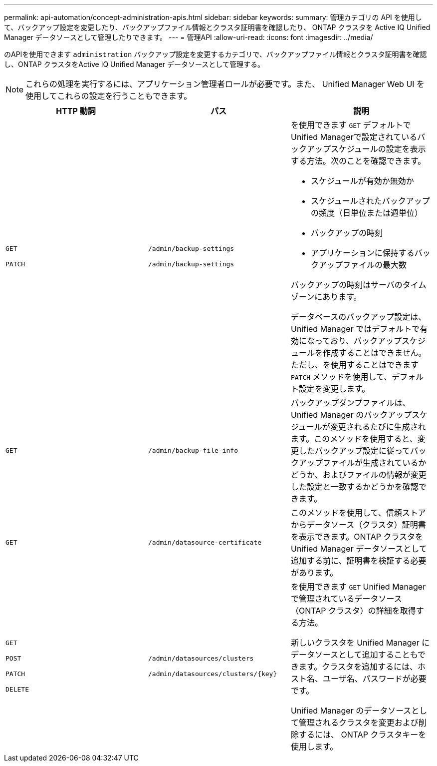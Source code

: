 ---
permalink: api-automation/concept-administration-apis.html 
sidebar: sidebar 
keywords:  
summary: 管理カテゴリの API を使用して、バックアップ設定を変更したり、バックアップファイル情報とクラスタ証明書を確認したり、 ONTAP クラスタを Active IQ Unified Manager データソースとして管理したりできます。 
---
= 管理API
:allow-uri-read: 
:icons: font
:imagesdir: ../media/


[role="lead"]
のAPIを使用できます `administration` バックアップ設定を変更するカテゴリで、バックアップファイル情報とクラスタ証明書を確認し、ONTAP クラスタをActive IQ Unified Manager データソースとして管理する。

[NOTE]
====
これらの処理を実行するには、アプリケーション管理者ロールが必要です。また、 Unified Manager Web UI を使用してこれらの設定を行うこともできます。

====
[cols="1a,1a,1a"]
|===
| HTTP 動詞 | パス | 説明 


 a| 
`GET`

`PATCH`
 a| 
`/admin/backup-settings`

`/admin/backup-settings`
 a| 
を使用できます `GET` デフォルトでUnified Managerで設定されているバックアップスケジュールの設定を表示する方法。次のことを確認できます。

* スケジュールが有効か無効か
* スケジュールされたバックアップの頻度（日単位または週単位）
* バックアップの時刻
* アプリケーションに保持するバックアップファイルの最大数


バックアップの時刻はサーバのタイムゾーンにあります。

データベースのバックアップ設定は、 Unified Manager ではデフォルトで有効になっており、バックアップスケジュールを作成することはできません。ただし、を使用することはできます `PATCH` メソッドを使用して、デフォルト設定を変更します。



 a| 
`GET`
 a| 
`/admin/backup-file-info`
 a| 
バックアップダンプファイルは、 Unified Manager のバックアップスケジュールが変更されるたびに生成されます。このメソッドを使用すると、変更したバックアップ設定に従ってバックアップファイルが生成されているかどうか、およびファイルの情報が変更した設定と一致するかどうかを確認できます。



 a| 
`GET`
 a| 
`/admin/datasource-certificate`
 a| 
このメソッドを使用して、信頼ストアからデータソース（クラスタ）証明書を表示できます。ONTAP クラスタを Unified Manager データソースとして追加する前に、証明書を検証する必要があります。



 a| 
`GET`

`POST`

`PATCH`

`DELETE`
 a| 
`/admin/datasources/clusters`

`+/admin/datasources/clusters/{key}+`
 a| 
を使用できます `GET` Unified Managerで管理されているデータソース（ONTAP クラスタ）の詳細を取得する方法。

新しいクラスタを Unified Manager にデータソースとして追加することもできます。クラスタを追加するには、ホスト名、ユーザ名、パスワードが必要です。

Unified Manager のデータソースとして管理されるクラスタを変更および削除するには、 ONTAP クラスタキーを使用します。

|===
